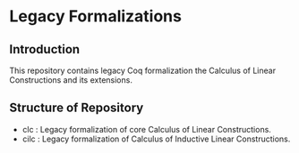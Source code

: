 * Legacy Formalizations
** Introduction
This repository contains legacy Coq formalization the Calculus of Linear Constructions and its extensions.

** Structure of Repository
- clc  : Legacy formalization of core Calculus of Linear Constructions.
- cilc : Legacy formalization of Calculus of Inductive Linear Constructions.
